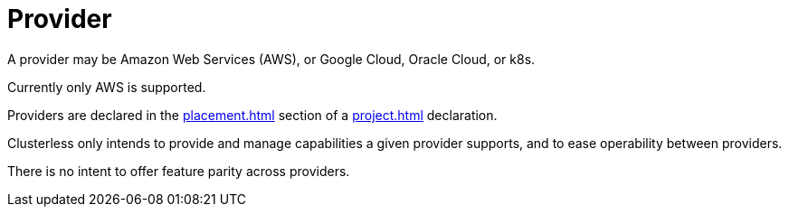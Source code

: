 = Provider

A provider may be Amazon Web Services (AWS), or Google Cloud, Oracle Cloud, or k8s.

Currently only AWS is supported.

Providers are declared in the xref:placement.adoc[] section of a xref:project.adoc[] declaration.

Clusterless only intends to provide and manage capabilities a given provider supports, and to ease operability between
providers.

There is no intent to offer feature parity across providers.
